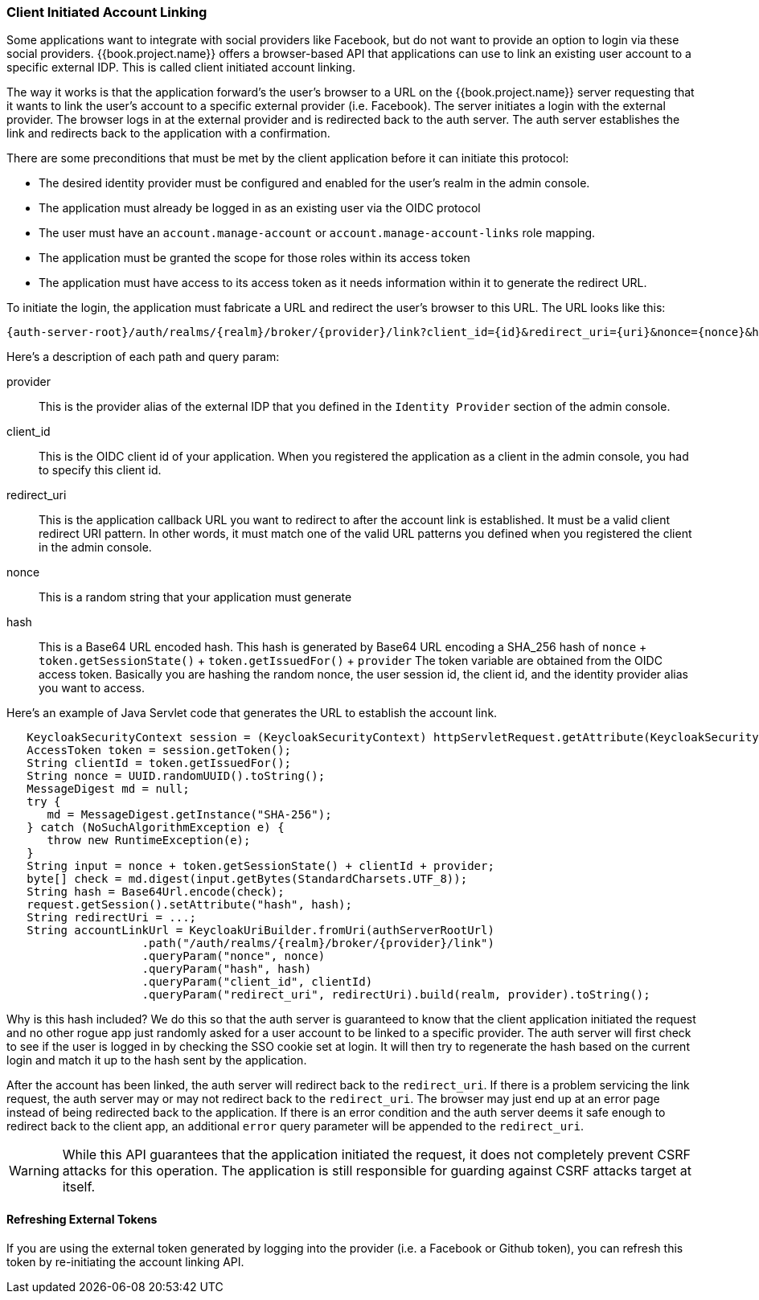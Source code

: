 
=== Client Initiated Account Linking

Some applications want to integrate with social providers like Facebook, but do not want to provide an option to login via
these social providers.  {{book.project.name}} offers a browser-based API that applications can use to link an existing
user account to a specific external IDP.  This is called client initiated account linking.

The way it works is that the application forward's the user's browser to a URL on the {{book.project.name}} server requesting
that it wants to link the user's account to a specific external provider (i.e. Facebook).  The server
initiates a login with the external provider.  The browser logs in at the external provider and is redirected
back to the auth server.  The auth server establishes the link and redirects back to the application with a confirmation.

There are some preconditions that must be met by the client application before it can initiate this protocol:

* The desired identity provider must be configured and enabled for the user's realm in the admin console.
* The application must already be logged in as an existing user via the OIDC protocol
* The user must have an `account.manage-account` or `account.manage-account-links` role mapping.
* The application must be granted the scope for those roles within its access token
* The application must have access to its access token as it needs information within it to generate the redirect URL.

To initiate the login, the application must fabricate a URL and redirect the user's browser to this URL.  The URL looks like this:

[source,java]
----
{auth-server-root}/auth/realms/{realm}/broker/{provider}/link?client_id={id}&redirect_uri={uri}&nonce={nonce}&hash={hash}
----

Here's a description of each path and query param:

provider::
  This is the provider alias of the external IDP that you defined in the `Identity Provider` section of the admin console.

client_id::
  This is the OIDC client id of your application.  When you registered the application as a client in the admin console,
  you had to specify this client id.

redirect_uri::
  This is the application callback URL you want to redirect to after the account link is established.  It must be a valid
  client redirect URI pattern.  In other words, it must match one of the valid URL patterns you defined when you registered
  the client in the admin console.

nonce::
  This is a random string that your application must generate

hash::
  This is a Base64 URL encoded hash.  This hash is generated by Base64 URL encoding a SHA_256 hash of `nonce` + `token.getSessionState()` + `token.getIssuedFor()` + `provider`
  The token variable are obtained from the OIDC access token.  Basically you are hashing the random nonce, the user session id, the client id, and the identity
  provider alias you want to access.

Here's an example of Java Servlet code that generates the URL to establish the account link.


[source,java]
----
   KeycloakSecurityContext session = (KeycloakSecurityContext) httpServletRequest.getAttribute(KeycloakSecurityContext.class.getName());
   AccessToken token = session.getToken();
   String clientId = token.getIssuedFor();
   String nonce = UUID.randomUUID().toString();
   MessageDigest md = null;
   try {
      md = MessageDigest.getInstance("SHA-256");
   } catch (NoSuchAlgorithmException e) {
      throw new RuntimeException(e);
   }
   String input = nonce + token.getSessionState() + clientId + provider;
   byte[] check = md.digest(input.getBytes(StandardCharsets.UTF_8));
   String hash = Base64Url.encode(check);
   request.getSession().setAttribute("hash", hash);
   String redirectUri = ...;
   String accountLinkUrl = KeycloakUriBuilder.fromUri(authServerRootUrl)
                    .path("/auth/realms/{realm}/broker/{provider}/link")
                    .queryParam("nonce", nonce)
                    .queryParam("hash", hash)
                    .queryParam("client_id", clientId)
                    .queryParam("redirect_uri", redirectUri).build(realm, provider).toString();
----

Why is this hash included?  We do this so that the auth server is guaranteed to know that the client application initiated the request and no other rogue app
just randomly asked for a user account to be linked to a specific provider.  The auth server will first check to see if the user is logged in by checking the SSO
cookie set at login.  It will then try to regenerate the hash based on the current login and match it up to the hash sent by the application.

After the account has been linked, the auth server will redirect back to the `redirect_uri`.  If there is a problem servicing the link request,
the auth server may or may not redirect back to the `redirect_uri`.  The browser may just end up at an error page instead of being redirected back
to the application.  If there is an error condition and the auth server deems it safe enough to redirect back to the client app, an additional
`error` query parameter will be appended to the `redirect_uri`.

[WARNING]
   While this API guarantees that the application initiated the request, it does not completely prevent CSRF attacks for this operation.  The application
   is still responsible for guarding against CSRF attacks target at itself.

==== Refreshing External Tokens

If you are using the external token generated by logging into the provider (i.e. a Facebook or Github token), you can refresh this token by re-initiating the account linking API.

